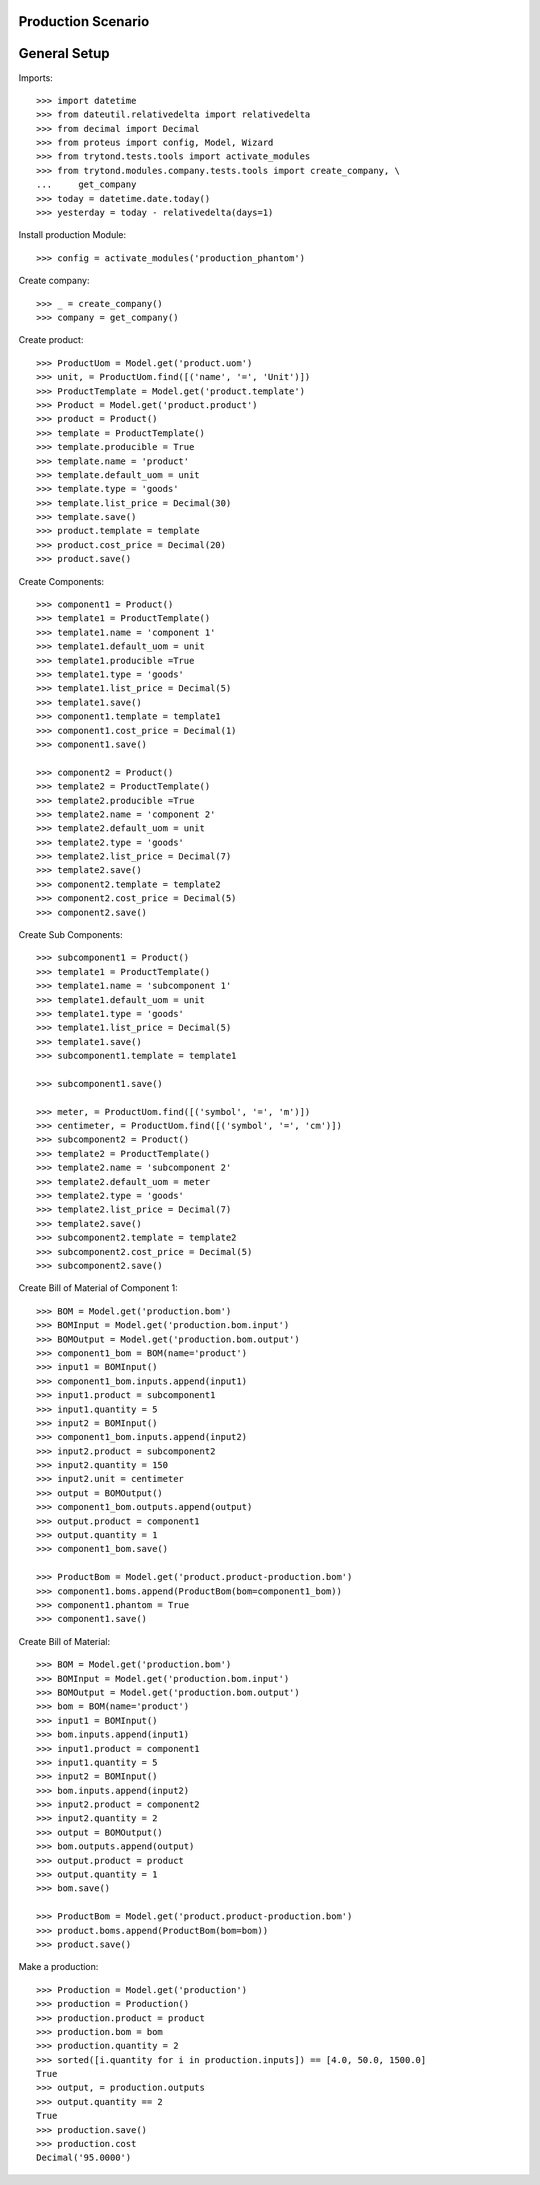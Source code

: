 ===================
Production Scenario
===================

=============
General Setup
=============

Imports::

    >>> import datetime
    >>> from dateutil.relativedelta import relativedelta
    >>> from decimal import Decimal
    >>> from proteus import config, Model, Wizard
    >>> from trytond.tests.tools import activate_modules
    >>> from trytond.modules.company.tests.tools import create_company, \
    ...     get_company
    >>> today = datetime.date.today()
    >>> yesterday = today - relativedelta(days=1)


Install production Module::

    >>> config = activate_modules('production_phantom')

Create company::

    >>> _ = create_company()
    >>> company = get_company()

Create product::

    >>> ProductUom = Model.get('product.uom')
    >>> unit, = ProductUom.find([('name', '=', 'Unit')])
    >>> ProductTemplate = Model.get('product.template')
    >>> Product = Model.get('product.product')
    >>> product = Product()
    >>> template = ProductTemplate()
    >>> template.producible = True
    >>> template.name = 'product'
    >>> template.default_uom = unit
    >>> template.type = 'goods'
    >>> template.list_price = Decimal(30)
    >>> template.save()
    >>> product.template = template
    >>> product.cost_price = Decimal(20)
    >>> product.save()

Create Components::

    >>> component1 = Product()
    >>> template1 = ProductTemplate()
    >>> template1.name = 'component 1'
    >>> template1.default_uom = unit
    >>> template1.producible =True
    >>> template1.type = 'goods'
    >>> template1.list_price = Decimal(5)
    >>> template1.save()
    >>> component1.template = template1
    >>> component1.cost_price = Decimal(1)
    >>> component1.save()

    >>> component2 = Product()
    >>> template2 = ProductTemplate()
    >>> template2.producible =True
    >>> template2.name = 'component 2'
    >>> template2.default_uom = unit
    >>> template2.type = 'goods'
    >>> template2.list_price = Decimal(7)
    >>> template2.save()
    >>> component2.template = template2
    >>> component2.cost_price = Decimal(5)
    >>> component2.save()

Create Sub Components::

    >>> subcomponent1 = Product()
    >>> template1 = ProductTemplate()
    >>> template1.name = 'subcomponent 1'
    >>> template1.default_uom = unit
    >>> template1.type = 'goods'
    >>> template1.list_price = Decimal(5)
    >>> template1.save()
    >>> subcomponent1.template = template1

    >>> subcomponent1.save()

    >>> meter, = ProductUom.find([('symbol', '=', 'm')])
    >>> centimeter, = ProductUom.find([('symbol', '=', 'cm')])
    >>> subcomponent2 = Product()
    >>> template2 = ProductTemplate()
    >>> template2.name = 'subcomponent 2'
    >>> template2.default_uom = meter
    >>> template2.type = 'goods'
    >>> template2.list_price = Decimal(7)
    >>> template2.save()
    >>> subcomponent2.template = template2
    >>> subcomponent2.cost_price = Decimal(5)
    >>> subcomponent2.save()

Create Bill of Material of Component 1::

    >>> BOM = Model.get('production.bom')
    >>> BOMInput = Model.get('production.bom.input')
    >>> BOMOutput = Model.get('production.bom.output')
    >>> component1_bom = BOM(name='product')
    >>> input1 = BOMInput()
    >>> component1_bom.inputs.append(input1)
    >>> input1.product = subcomponent1
    >>> input1.quantity = 5
    >>> input2 = BOMInput()
    >>> component1_bom.inputs.append(input2)
    >>> input2.product = subcomponent2
    >>> input2.quantity = 150
    >>> input2.unit = centimeter
    >>> output = BOMOutput()
    >>> component1_bom.outputs.append(output)
    >>> output.product = component1
    >>> output.quantity = 1
    >>> component1_bom.save()

    >>> ProductBom = Model.get('product.product-production.bom')
    >>> component1.boms.append(ProductBom(bom=component1_bom))
    >>> component1.phantom = True
    >>> component1.save()

Create Bill of Material::

    >>> BOM = Model.get('production.bom')
    >>> BOMInput = Model.get('production.bom.input')
    >>> BOMOutput = Model.get('production.bom.output')
    >>> bom = BOM(name='product')
    >>> input1 = BOMInput()
    >>> bom.inputs.append(input1)
    >>> input1.product = component1
    >>> input1.quantity = 5
    >>> input2 = BOMInput()
    >>> bom.inputs.append(input2)
    >>> input2.product = component2
    >>> input2.quantity = 2
    >>> output = BOMOutput()
    >>> bom.outputs.append(output)
    >>> output.product = product
    >>> output.quantity = 1
    >>> bom.save()

    >>> ProductBom = Model.get('product.product-production.bom')
    >>> product.boms.append(ProductBom(bom=bom))
    >>> product.save()

Make a production::

    >>> Production = Model.get('production')
    >>> production = Production()
    >>> production.product = product
    >>> production.bom = bom
    >>> production.quantity = 2
    >>> sorted([i.quantity for i in production.inputs]) == [4.0, 50.0, 1500.0]
    True
    >>> output, = production.outputs
    >>> output.quantity == 2
    True
    >>> production.save()
    >>> production.cost
    Decimal('95.0000')
